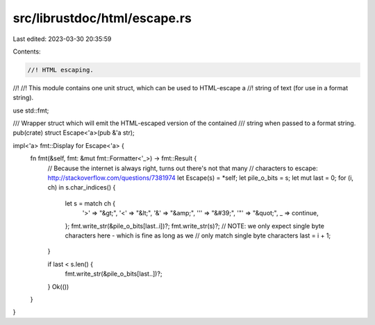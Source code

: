 src/librustdoc/html/escape.rs
=============================

Last edited: 2023-03-30 20:35:59

Contents:

.. code-block:: rs

    //! HTML escaping.
//!
//! This module contains one unit struct, which can be used to HTML-escape a
//! string of text (for use in a format string).

use std::fmt;

/// Wrapper struct which will emit the HTML-escaped version of the contained
/// string when passed to a format string.
pub(crate) struct Escape<'a>(pub &'a str);

impl<'a> fmt::Display for Escape<'a> {
    fn fmt(&self, fmt: &mut fmt::Formatter<'_>) -> fmt::Result {
        // Because the internet is always right, turns out there's not that many
        // characters to escape: http://stackoverflow.com/questions/7381974
        let Escape(s) = *self;
        let pile_o_bits = s;
        let mut last = 0;
        for (i, ch) in s.char_indices() {
            let s = match ch {
                '>' => "&gt;",
                '<' => "&lt;",
                '&' => "&amp;",
                '\'' => "&#39;",
                '"' => "&quot;",
                _ => continue,
            };
            fmt.write_str(&pile_o_bits[last..i])?;
            fmt.write_str(s)?;
            // NOTE: we only expect single byte characters here - which is fine as long as we
            // only match single byte characters
            last = i + 1;
        }

        if last < s.len() {
            fmt.write_str(&pile_o_bits[last..])?;
        }
        Ok(())
    }
}


